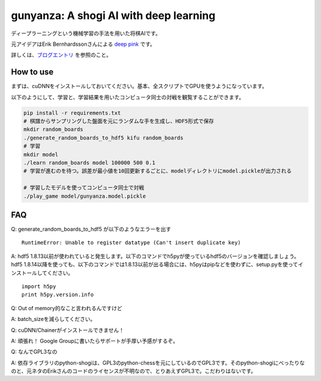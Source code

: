 gunyanza: A shogi AI with deep learning
=======================================

ディープラーニングという機械学習の手法を用いた将棋AIです。

元アイデアはErik Bernhardssonさんによる `deep pink <https://github.com/erikbern/deep-pink>`_ です。

詳しくは、`ブログエントリ <http://blog.wktk.co.jp/ja/entry/2015/08/05/gunyanza>`_ を参照のこと。

How to use
----------

まずは、cuDNNをインストールしておいてください。基本、全スクリプトでGPUを使うようになっています。

以下のようにして、学習と、学習結果を用いたコンピュータ同士の対戦を観覧することができます。

.. code:: sh

    pip install -r requirements.txt
    # 棋譜からサンプリングした盤面を元にランダムな手を生成し、HDF5形式で保存
    mkdir random_boards
    ./generate_random_boards_to_hdf5 kifu random_boards
    # 学習
    mkdir model
    ./learn random_boards model 100000 500 0.1
    # 学習が進むのを待つ。誤差が最小値を10回更新するごとに、modelディレクトリにmodel.pickleが出力される

    # 学習したモデルを使ってコンピュータ同士で対戦
    ./play_game model/gunyanza.model.pickle

FAQ
---

Q: generate_random_boards_to_hdf5 が以下のようなエラーを出す

::

  RuntimeError: Unable to register datatype (Can't insert duplicate key)

A: hdf5 1.8.13以前が使われていると発生します。以下のコマンドでh5pyが使っているhdf5のバージョンを確認しましょう。hdf5 1.8.14以降を使っても、以下のコマンドでは1.8.13以前が出る場合には、h5pyはpipなどを使わずに、setup.pyを使ってインストールしてください。

::

  import h5py
  print h5py.version.info

Q: Out of memory的なこと言われるんですけど

A: batch_sizeを減らしてください。

Q: cuDNN/Chainerがインストールできません！

A: 頑張れ！ Google Groupに書いたらサポートが手厚い予感がするぞ。

Q: なんでGPL3なの

A: 依存ライブラリのpython-shogiは、GPL3のpython-chessを元にしているのでGPL3です。そのpython-shogiにべったりなのと、元ネタのErikさんのコードのライセンスが不明なので、とりあえずGPL3で。こだわりはないです。
